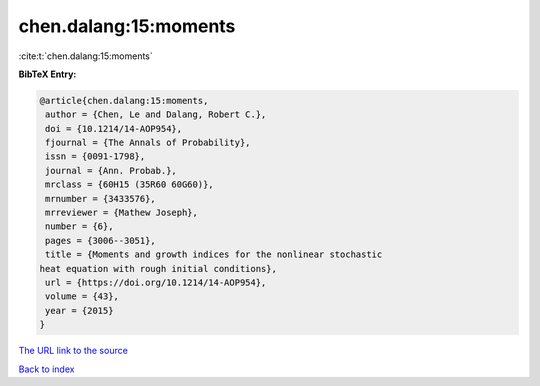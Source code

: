 chen.dalang:15:moments
======================

:cite:t:`chen.dalang:15:moments`

**BibTeX Entry:**

.. code-block:: bibtex

   @article{chen.dalang:15:moments,
    author = {Chen, Le and Dalang, Robert C.},
    doi = {10.1214/14-AOP954},
    fjournal = {The Annals of Probability},
    issn = {0091-1798},
    journal = {Ann. Probab.},
    mrclass = {60H15 (35R60 60G60)},
    mrnumber = {3433576},
    mrreviewer = {Mathew Joseph},
    number = {6},
    pages = {3006--3051},
    title = {Moments and growth indices for the nonlinear stochastic
   heat equation with rough initial conditions},
    url = {https://doi.org/10.1214/14-AOP954},
    volume = {43},
    year = {2015}
   }

`The URL link to the source <ttps://doi.org/10.1214/14-AOP954}>`__


`Back to index <../By-Cite-Keys.html>`__
